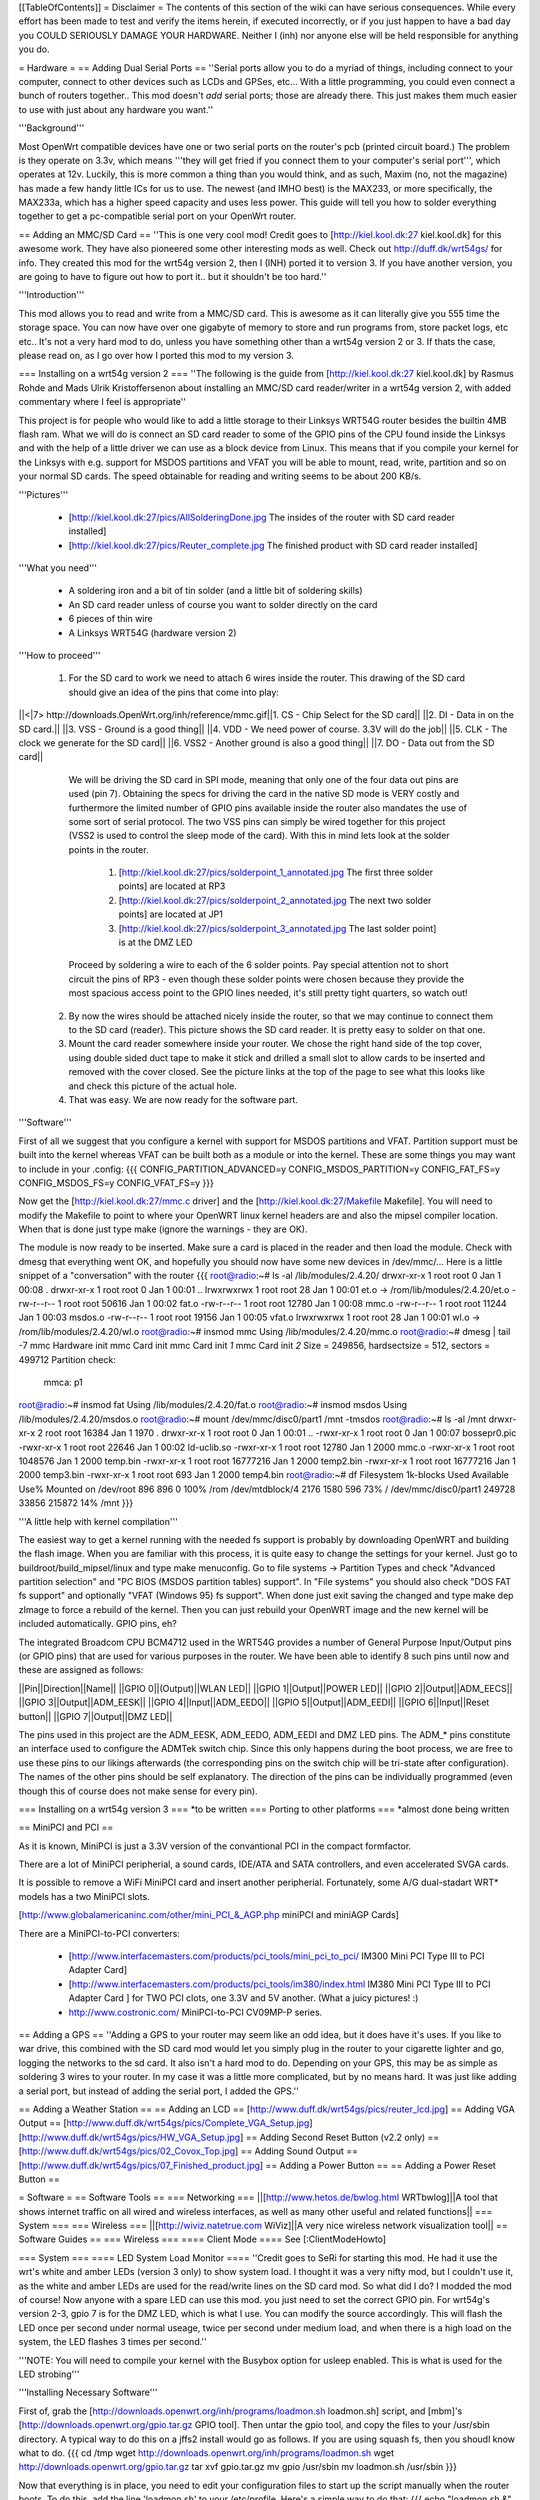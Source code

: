 [[TableOfContents]]
= Disclaimer =
The contents of this section of the wiki can have serious consequences. While every effort has been made to test and verify the items herein, if executed incorrectly, or if you just happen to have a bad day you COULD SERIOUSLY DAMAGE YOUR HARDWARE. Neither I (inh) nor anyone else will be held responsible for anything you do.

= Hardware =
== Adding Dual Serial Ports ==
''Serial ports allow you to do a myriad of things, including connect to your computer, connect to other devices such as LCDs and GPSes, etc... With a little programming, you could even connect a bunch of routers together.. This mod doesn't *add* serial ports; those are already there. This just makes them much easier to use with just about any hardware you want.''

'''Background''' 

Most OpenWrt compatible devices have one or two serial ports on the router's pcb (printed circuit board.) The problem is they operate on 3.3v, which means '''they will get fried if you connect them to your computer's serial port''', which operates at 12v. Luckily, this is more common a thing than you would think, and as such, Maxim (no, not the magazine) has made a few handy little ICs for us to use. The newest (and IMHO best) is the MAX233, or more specifically, the MAX233a, which has a higher speed capacity and uses less power. This guide will tell you how to solder everything together to get a pc-compatible serial port on your OpenWrt router.

== Adding an MMC/SD Card ==
''This is one very cool mod! Credit goes to [http://kiel.kool.dk:27 kiel.kool.dk] for this awesome work. They have also pioneered some other interesting mods as well. Check out http://duff.dk/wrt54gs/ for info. They created this mod for the wrt54g version 2, then I (INH) ported it to version 3. If you have another version, you are going to have to figure out how to port it.. but it shouldn't be too hard.''

'''Introduction'''

This mod allows you to read and write from a MMC/SD card. This is awesome as it can literally give you 555 time the storage space. You can now have over one gigabyte of memory to store and run programs from, store packet logs, etc etc.. It's not a very hard mod to do, unless you have something other than a wrt54g version 2 or 3. If thats the case, please read on, as I go over how I ported this mod to my version 3. 

=== Installing on a wrt54g version 2 ===
''The following is the guide from [http://kiel.kool.dk:27 kiel.kool.dk] by Rasmus Rohde and Mads Ulrik Kristoffersenon about installing an MMC/SD card reader/writer in a wrt54g version 2, with added commentary where I feel is appropriate''

This project is for people who would like to add a little storage to their Linksys WRT54G router besides the builtin 4MB flash ram. What we will do is connect an SD card reader to some of the GPIO pins of the CPU found inside the Linksys and with the help of a little driver we can use as a block device from Linux. This means that if you compile your kernel for the Linksys with e.g. support for MSDOS partitions and VFAT you will be able to mount, read, write, partition and so on your normal SD cards. The speed obtainable for reading and writing seems to be about 200 KB/s.

'''Pictures'''

    * [http://kiel.kool.dk:27/pics/AllSolderingDone.jpg The insides of the router with SD card reader installed]
    * [http://kiel.kool.dk:27/pics/Reuter_complete.jpg The finished product with SD card reader installed]

'''What you need'''

    * A soldering iron and a bit of tin solder (and a little bit of soldering skills)
    * An SD card reader unless of course you want to solder directly on the card
    * 6 pieces of thin wire
    * A Linksys WRT54G (hardware version 2)

'''How to proceed'''

   1. For the SD card to work we need to attach 6 wires inside the router. This drawing of the SD card should give an idea of the pins that come into play:

||<|7> http://downloads.OpenWrt.org/inh/reference/mmc.gif||1. CS - Chip Select for the SD card||
||2. DI - Data in on the SD card.||
||3. VSS - Ground is a good thing||
||4. VDD - We need power of course. 3.3V will do the job||
||5. CLK - The clock we generate for the SD card||
||6. VSS2 - Another ground is also a good thing||
||7. DO - Data out from the SD card||

      We will be driving the SD card in SPI mode, meaning that only one of the four data out pins are used (pin 7). Obtaining the specs for driving the card in the native SD mode is VERY costly and furthermore the limited number of GPIO pins available inside the router also mandates the use of some sort of serial protocol. The two VSS pins can simply be wired together for this project (VSS2 is used to control the sleep mode of the card). With this in mind lets look at the solder points in the router.

         1. [http://kiel.kool.dk:27/pics/solderpoint_1_annotated.jpg The first three solder points] are located at RP3
         2. [http://kiel.kool.dk:27/pics/solderpoint_2_annotated.jpg The next two solder points] are located at JP1
         3. [http://kiel.kool.dk:27/pics/solderpoint_3_annotated.jpg The last solder point] is at the DMZ LED

      Proceed by soldering a wire to each of the 6 solder points. Pay special attention not to short circuit the pins of RP3 - even though these solder points were chosen because they provide the most spacious access point to the GPIO lines needed, it's still pretty tight quarters, so watch out!
   2. By now the wires should be attached nicely inside the router, so that we may continue to connect them to the SD card (reader). This picture shows the SD card reader. It is pretty easy to solder on that one.
   3. Mount the card reader somewhere inside your router. We chose the right hand side of the top cover, using double sided duct tape to make it stick and drilled a small slot to allow cards to be inserted and removed with the cover closed. See the picture links at the top of the page to see what this looks like and check this picture of the actual hole.
   4. That was easy. We are now ready for the software part.

'''Software'''

First of all we suggest that you configure a kernel with support for MSDOS partitions and VFAT. Partition support must be built into the kernel whereas VFAT can be built both as a module or into the kernel. These are some things you may want to include in your .config:
{{{
CONFIG_PARTITION_ADVANCED=y
CONFIG_MSDOS_PARTITION=y
CONFIG_FAT_FS=y
CONFIG_MSDOS_FS=y
CONFIG_VFAT_FS=y
}}}

Now get the [http://kiel.kool.dk:27/mmc.c driver] and the [http://kiel.kool.dk:27/Makefile Makefile]. You will need to modify the Makefile to point to where your OpenWRT linux kernel headers are and also the mipsel compiler location. When that is done just type make (ignore the warnings - they are OK).

The module is now ready to be inserted. Make sure a card is placed in the reader and then load the module. Check with dmesg that everything went OK, and hopefully you should now have some new devices in /dev/mmc/... Here is a little snippet of a "conversation" with the router
{{{
root@radio:~# ls -al /lib/modules/2.4.20/
drwxr-xr-x    1 root     root            0 Jan  1 00:08 .
drwxr-xr-x    1 root     root            0 Jan  1 00:01 ..
lrwxrwxrwx    1 root     root           28 Jan  1 00:01 et.o -> /rom/lib/modules/2.4.20/et.o
-rw-r--r--    1 root     root        50616 Jan  1 00:02 fat.o
-rw-r--r--    1 root     root        12780 Jan  1 00:08 mmc.o
-rw-r--r--    1 root     root        11244 Jan  1 00:03 msdos.o
-rw-r--r--    1 root     root        19156 Jan  1 00:05 vfat.o
lrwxrwxrwx    1 root     root           28 Jan  1 00:01 wl.o -> /rom/lib/modules/2.4.20/wl.o
root@radio:~# insmod mmc
Using /lib/modules/2.4.20/mmc.o
root@radio:~# dmesg | tail -7
mmc Hardware init
mmc Card init
mmc Card init *1*
mmc Card init *2*
Size = 249856, hardsectsize = 512, sectors = 499712
Partition check:
 mmca: p1
root@radio:~# insmod fat
Using /lib/modules/2.4.20/fat.o
root@radio:~# insmod msdos
Using /lib/modules/2.4.20/msdos.o
root@radio:~# mount /dev/mmc/disc0/part1 /mnt -tmsdos
root@radio:~# ls -al /mnt
drwxr-xr-x    2 root     root        16384 Jan  1  1970 .
drwxr-xr-x    1 root     root            0 Jan  1 00:01 ..
-rwxr-xr-x    1 root     root            0 Jan  1 00:07 bossepr0.pic
-rwxr-xr-x    1 root     root        22646 Jan  1 00:02 ld-uclib.so
-rwxr-xr-x    1 root     root        12780 Jan  1  2000 mmc.o
-rwxr-xr-x    1 root     root      1048576 Jan  1  2000 temp.bin
-rwxr-xr-x    1 root     root     16777216 Jan  1  2000 temp2.bin
-rwxr-xr-x    1 root     root     16777216 Jan  1  2000 temp3.bin
-rwxr-xr-x    1 root     root          693 Jan  1  2000 temp4.bin
root@radio:~# df
Filesystem           1k-blocks      Used Available Use% Mounted on
/dev/root                  896       896         0 100% /rom
/dev/mtdblock/4           2176      1580       596  73% /
/dev/mmc/disc0/part1    249728     33856    215872  14% /mnt
}}}

'''A little help with kernel compilation'''

The easiest way to get a kernel running with the needed fs support is probably by downloading OpenWRT and building the flash image. When you are familiar with this process, it is quite easy to change the settings for your kernel. Just go to buildroot/build_mipsel/linux and type make menuconfig. Go to file systems -> Partition Types and check "Advanced partition selection" and "PC BIOS (MSDOS partition tables) support". In "File systems" you should also check "DOS FAT fs support" and optionally "VFAT (Windows 95) fs support". When done just exit saving the changed and type make dep zImage to force a rebuild of the kernel. Then you can just rebuild your OpenWRT image and the new kernel will be included automatically.
GPIO pins, eh?

The integrated Broadcom CPU BCM4712 used in the WRT54G provides a number of General Purpose Input/Output pins (or GPIO pins) that are used for various purposes in the router. We have been able to identify 8 such pins until now and these are assigned as follows:

||Pin||Direction||Name||
||GPIO 0||(Output)||WLAN LED||
||GPIO 1||Output||POWER LED||
||GPIO 2||Output||ADM_EECS||
||GPIO 3||Output||ADM_EESK||
||GPIO 4||Input||ADM_EEDO||
||GPIO 5||Output||ADM_EEDI||
||GPIO 6||Input||Reset button||
||GPIO 7||Output||DMZ LED||

The pins used in this project are the ADM_EESK, ADM_EEDO, ADM_EEDI and DMZ LED pins. The ADM_* pins constitute an interface used to configure the ADMTek switch chip. Since this only happens during the boot process, we are free to use these pins to our likings afterwards (the corresponding pins on the switch chip will be tri-state after configuration). The names of the other pins should be self explanatory. The direction of the pins can be individually programmed (even though this of course does not make sense for every pin). 

=== Installing on a wrt54g version 3 ===
*to be written
=== Porting to other platforms ===
*almost done being written

== MiniPCI and PCI ==

As it is known, MiniPCI is just a 3.3V version of the convantional PCI in the compact formfactor.

There are a lot of MiniPCI peripherial, a sound cards, IDE/ATA and SATA controllers, and even accelerated SVGA cards.

It is possible to remove a WiFi MiniPCI card and insert another peripherial. Fortunately, some A/G dual-stadart WRT* models has a two MiniPCI slots.

[http://www.globalamericaninc.com/other/mini_PCI_&_AGP.php miniPCI and miniAGP Cards]

There are a MiniPCI-to-PCI converters:

 * [http://www.interfacemasters.com/products/pci_tools/mini_pci_to_pci/ IM300 Mini PCI Type III to PCI Adapter Card]
 * [http://www.interfacemasters.com/products/pci_tools/im380/index.html IM380 Mini PCI Type III to PCI Adapter Card ] for TWO PCI clots, one 3.3V and 5V another. (What a juicy pictures! :)
 * http://www.costronic.com/ MiniPCI-to-PCI CV09MP-P series. 

== Adding a GPS ==
''Adding a GPS to your router may seem like an odd idea, but it does have it's uses. If you like to war drive, this combined with the SD card mod would let you simply plug in the router to your cigarette lighter and go, logging the networks to the sd card. It also isn't a hard mod to do. Depending on your GPS, this may be as simple as soldering 3 wires to your router. In my case it was a little more complicated, but by no means hard. It was just like adding a serial port, but instead of adding the serial port, I added the GPS.''


== Adding a Weather Station ==
== Adding an LCD ==
[http://www.duff.dk/wrt54gs/pics/reuter_lcd.jpg]
== Adding VGA Output ==
[http://www.duff.dk/wrt54gs/pics/Complete_VGA_Setup.jpg]
[http://www.duff.dk/wrt54gs/pics/HW_VGA_Setup.jpg]
== Adding Second Reset Button (v2.2 only) ==
[http://www.duff.dk/wrt54gs/pics/02_Covox_Top.jpg]
== Adding Sound Output ==
[http://www.duff.dk/wrt54gs/pics/07_Finished_product.jpg]
== Adding a Power Button ==
== Adding a Power Reset Button ==

= Software =
== Software Tools ==
=== Networking ===
||[http://www.hetos.de/bwlog.html WRTbwlog]||A tool that shows internet traffic on all wired and wireless interfaces, as well as many other useful and related functions||
=== System ===
=== Wireless ===
||[http://wiviz.natetrue.com WiViz]||A very nice wireless network visualization tool||
== Software Guides ==
=== Wireless ===
==== Client Mode ====
See [:ClientModeHowto]

=== System ===
==== LED System Load Monitor ====
''Credit goes to SeRi for starting this mod. He had it use the wrt's white and amber LEDs (version 3 only) to show system load.  I thought it was a very nifty mod, but I couldn't use it, as the white and amber LEDs are used for the read/write lines on the SD card mod. So what did I do? I modded the mod of course! Now anyone with a spare LED can use this mod. you just need to set the correct GPIO pin. For wrt54g's version 2-3, gpio 7 is for the DMZ LED, which is what I use. You can modify the source accordingly. This will flash the LED once per second under normal useage, twice per second under medium load, and when there is a high load on the system, the LED flashes 3 times per second.''

'''NOTE: You will need to compile your kernel with the Busybox option for usleep enabled. This is what is used for the LED strobing'''

'''Installing Necessary Software'''

First of, grab the [http://downloads.openwrt.org/inh/programs/loadmon.sh loadmon.sh] script, and [mbm]'s [http://downloads.openwrt.org/gpio.tar.gz GPIO tool]. Then untar the gpio tool, and copy the files to your /usr/sbin directory. A typical way to do this on a jffs2 install would go as follows. If you are using squash fs, then you shoudl know what to do.
{{{
cd /tmp
wget http://downloads.openwrt.org/inh/programs/loadmon.sh
wget http://downloads.openwrt.org/gpio.tar.gz
tar xvf gpio.tar.gz
mv gpio /usr/sbin
mv loadmon.sh /usr/sbin
}}} 

Now that everything is in place, you need to edit your configuration files to start up the script manually when the router boots. To do this, add the line 'loadmon.sh' to your /etc/profile. Here's a simple way to do that:
{{{
echo "loadmon.sh &" >> /etc/profile
}}}

For example, it looks like this on my system:
{{{
#!/bin/sh
[ -f /etc/banner ] && cat /etc/banner

export PATH=/bin:/sbin:/usr/bin:/usr/sbin
export PS1='\u@\h:\w\$ '

alias less=more
alias vim=vi

arp() { cat /proc/net/arp; }
ldd() { LD_TRACE_LOADED_OBJECTS=1 $*; }
loadmon.sh &
}}}

Now reboot and test it out :)

If you dont want to build your own firmware, and you own a router with the white and orange lights, you can try this script.  It will show the white light if load is low, white and orange at medium load, and orange at high load:

{{{
#!/bin/sh

#Set GPIO to the GPIO of the LED you wish to use.
# Default is 7 for DMZ LED on most routers..
GPIOG=2
GPIOR=3
DELAY=2
HIGHLOAD="70"
MEDLOAD="30"

while sleep $DELAY; do
   load=$(cat /proc/loadavg | cut -d " " -f1 | tr -d ".")
   #echo $load

    if [ "$load" -gt "$HIGHLOAD" ]; then
        gpio enable $GPIOG
        gpio disable $GPIOR
    elif [ "$load" -gt "$MEDLOAD" ]; then
        gpio disable $GPIOG
        gpio disable $GPIOR
    else
        gpio disable $GPIOG
        gpio enable $GPIOR
    fi
done
}}}
= Firmware =
== Overclocking ==
''Overclocking the WRT has been a very sought-after mod. Many people overclock their home PCs, and now I will tell you how to overclock your OpenWrt router. Please read the "troubleshooting" section at the bottom of this document, it contains important information on things you should do before trying to overclock.''

'''Background Info'''

Many people know that by setting the nvram variable clkfreq, you can overclock your router. Many people also know that Linksys actually released a beta firmware, changing clkfreq to 216 to fix stability issues. That quick fix actually works quite well, as many people can tell you. Linksys also released a lesser-known beta firmware that set clkfreq to 240. There are also a few things discovered by [mbm] and I that seem to affect performance. First off, you can NOT set clkfreq to any number you want. It is very selective, and only certain values work. Also, there are 2 clocks you can adjust. This was previously unknown (read: another OpenWrt first.)

'''NOTE: While many people have had success with this, some have not. It is HIGHLY recommended that you flash the modified CFE images I (inh) provide at [http://downloads.opnewrt.org/inh/cfe/] in case something goes wrong. Otherwise you will have to setup a JTAG cable to debrick'''

'''Simple Overclocking'''

As stated earlier, Linksys released firmware that made their routers run at 216 MHz instead of 200 to fix stability issues. You too can do this simple overclock to make your router run much more solidly. Here is all you have to do.

At the OpenWrt prompt, type:
{{{
nvram set clkfreq=216
nvram commit
}}}

Thats it! Reboot your router by either unplugging it and plugging it back in, or by typing:
{{{
reboot
}}}
Simple enough! If your router was unstable with high traffic loads before, you should be much more stable now :)

'''Moderate Overclocking'''

While a 16mHz increase doesn't seem like much, it works wonders for the router. But what if you want to go faster? Setting clkfreq to 220 locks up the router, and then you are stuck with having to use the JTAG method to de-brick. That is, of course,  assuming you didn't change the default values in the CFE file, in which case all you have to do is reboot with the reset button held in... see the 'changing cfe defaults' guide)

Anyways, back on topic.. More speed! 
The trick with making it run faster is setting the right clkfreq values. The wrong ones turn your router into a brick. Here is a list of values that are known to work: 192,200,216,228,240,252,264,272,280,288,300

I've personally tested all of them on my wrt54g version 3, and they all worked. There is one caveat however; values above 264 seem to have no change. By checking the cpuinfo, it still reports the BogoMIPS as 264, even if clkfreq is set above that. To check your cpuinfo, type:
{{{
cat /proc/cpuinfo
}}}

Try the values, test your performance, or just bask in all your overclocking glory :)

'''Advanced Overclocking'''

This is the good stuff, especially if you have done the MMC/SD card mod, as it boosts the read/write speeds from 200 kilobytes a second to over 330 :D

In addition to setting clkfreq to a higher number, there is also another clock that can be controlled. This is called the sb clock, and is believed to be the clock that controls the speed of the data transfer between different areas of the Broadcom CPU. To set it, you set clkfreq like this:
{{{
nvram set clkfreq=MIPSclock,SBclock
}}}

For example, the following does the same as if you were to set clkfreq to 264:
{{{
nvram set clkfreq=264,132
}}}

MIPSclock is the standard clock you change when setting clkfreq with one value. The second number you set it to is the aforementioned SBclock. The SBclock, just like the MIPSclock, only has certain values that can be used, or it will brick your router. Here's a table:

||MIPSclock||||SBclock||
||||||||
||192||||96||
||200||||100||
||216||||108||
||228||||101333333||
||228||||114||
||240||||120||
||252||||126||
||264||||132||
||272||||116571428||
||280||||120||
||288||||123428571||
||300||||120||

/!\ '''Some users have reported problems going above 240; you will need a JTAG cable to erase nvram if the clkfreq setting doesn't work.'''

Those are all values known to work. You can either set just the MIPSclock by using that value, or set both MIPS and SB clocks by using:
{{{
nvram set clkfreq=MIPSclock,sbclock
}}}

You can also mix and match values. I've personally found that setting MIPSclock to 300 and SBclock to 96, I get much better performance.

'''Conclusion'''

The clock seems to still remain somewhat of a mystery. With the recently discovered SBclock, and table of usable values, overclocking is a much more feasible and safe mod than it used to be. 

'''Troubleshooting'''

Setting an invalid clkfreq value can have a very undesirable effect: complete router lockup, AKA 'bricking.' Normally bricking isn't that bad of a thing. You can simply use the [http://openwrt.org/OpenWrtDocs/Troubleshooting#head-d1e14acb3488c8f4b91727d72dce9f59583f9d65 JTAG method] to de-brick. When setting clkfreq values, however, you must take extra care. If you set an invalid window, you have a VERY VERY small time frame to get the jtag to erase the nvram before the CPU locks up. Rough estimates give a window of 1/2 second. If you have ever had to do this, it is a very big annoyance. A better solution is to add the nvram value reset_gpio to the default nvram stored in the cfe. By setting the right value to reset_gpio, and flashing the modified cfe back on to your router, if you do set a wrong clkfreq value, all you have to do is reset with the reset button held in, and everything will reset back to defaults. Details on  this method can be found [http://openwrt.org/OpenWrtDocs/Customizing#head-50e9ee3f70e5d5229aeade4c624b965b24de5967 here].

== Changing CFE defaults ==
''The following is a guide from http://wl500g.dyndns.org/wrt54g.html that I've copied here, with added commentary. I am not the original author, that credit goes to Oleg.''

Copyright (c) 2005 Oleg I. Vdovikin
IMPORTANT: This information provided AS IS, without any warranties. If in doubt leave this page now. This information applies to WRT54G hw rev 2.0, 2.2, 3.0. No other units were tested, but most likely WRT54GS units should be the same. WRT54G hw rev 1.x use different layout, so you need to adjust things accordingly.

The wrt54g v.2.2 unit was kindly donated to me by maxx, the member of the forum.chupa.nl forum. I would like to publically say thank you to him.

'''Extracting default values'''

Telnet/ssh to your router running your favorite firmware and type the following
{{{
dd if=/dev/mtdblock/0 bs=1 skip=4116 count=2048 | strings > /tmp/cfe.txt
dd if=/dev/mtdblock/0 of=/tmp/cfe.bin
}}}

Copy both cfe.bin and cfe.txt to your linux box (this is required).

''To copy files from your router to your computer, make sure the Dropbear package is installed, and type:
{{{
scp root@<router ip>:/tmp/cfe.bin /directory/on/your/computer
scp root@<router ip>:/tmp/cfe.txt /directory/on/your/computer
}}}
''
Check cfe.txt, it should look like this (this is from v.2.2):
{{{
boardtype=0x0708
boardnum=42
boardrev=0x10
boardflags=0x0118
boardflags2=0
sromrev=2
clkfreq=200
sdram_init=0x000b
sdram_config=0x0062
sdram_refresh=0x0000
sdram_ncdl=0x0
et0macaddr=00:90:4C:00:00:00
et0phyaddr=30
et0mdcport=0
gpio5=robo_reset
vlan0ports=1 2 3 4 5*
vlan0hwname=et0
vlan1ports=0 5
vlan1hwname=et0
wl0id=0x4320
il0macaddr=00:90:4C:00:00:00
aa0=3
ag0=255
pa0maxpwr=0x4e
pa0itssit=62
pa0b0=0x15eb
pa0b1=0xfa82
pa0b2=0xfe66
wl0gpio2=0
wl0gpio3=0
cctl=0
ccode=0
dl_ram_addr=a0001000
os_ram_addr=80001000
os_flash_addr=bfc40000
lan_ipaddr=192.168.1.1
lan_netmask=255.255.255.0
scratch=a0180000
boot_wait=off
watchdog=5000
bootnv_ver=2
}}}

'''Changing defaults'''

Open cfe.txt using text editor and change defaults in the way you like (but be extremely careful, as some changes could prevent device from booting and you will need to use JTAG cable to bring it back to life). For me I've decided to enable both Afterburner (Speedbooster) and set boot_wait to on by default, so reset to default no longer messes the things, so I've applied this pseudo-patch (please note, that I've added bit 0x200 to boardflags to enable afterburner):
{{{
-boardflags=0x0118
-boot_wait=off
+boardflags=0x0318
+boot_wait=on
}}}

''To make life easier for me, I added "reset_gpio=6" to the cfe.txt file. This way, if I do set something wrong, like clkfreq, and the router just locks up, I wont have to try over and over again to hit a very slim window with the JTAG to erase the nvram. I can just hold reset when the router powers on, and it will use the default nvram values stored in the cfe.''

If you do not understand some things in this file, do not try to edit it. This is also applies to afterburner. I've also tried to change default lan_ipaddr, but this does not work in the way I expect: CFE started to answer to ping request to new lan_ipaddr, but it does not accept tftp transfers...

'''Creating new CFE image'''

You will need a nvserial utility which comes with several GPL tarballs. Linksys supplies it in the wrt54g.1.42.3, wrt54g.1.42.2, wap55ag.1.07, wap54gv2.2.06. Launch nvserial in the way like this on your x86 linux box:
''You can get nvserial from http://downloads.openwrt.org/inh/nvserial''
{{{
nvserial -i cfe.bin -o cfe_new.bin -b 4096 -c 2048 cfe.txt
}}}
It works really slow, but it should finally create cfe_new.bin file for you, which has new embedded nvram.

'''Recompiling kernel with writable pmon partition'''

By default most firmwares has pmon partition write protected, i.e. you can't flash anything to this first 256k of flash. This is to prevent corrupting PMON/CFE. To remove this "lock" you will need to apply this patch to the kernel and recompile your firmware:
{{{
--- linux/arch/mips/brcm-boards/bcm947xx/setup.c.orig   2005-01-23 19:29:05.000000000 +0300
+++ linux/arch/mips/brcm-boards/bcm947xx/setup.c        2005-03-26 15:13:33.000000000 +0300
@@ -179,7 +179,7 @@
 #ifdef CONFIG_MTD_PARTITIONS

 static struct mtd_partition bcm947xx_parts[] = {
-       { name: "pmon", offset: 0, size: 0, mask_flags: MTD_WRITEABLE, },
+       { name: "pmon", offset: 0, size: 0 /*, mask_flags: MTD_WRITEABLE,*/ },
        { name: "linux", offset: 0, size: 0, },
        { name: "rootfs", offset: 0, size: 0, mask_flags: MTD_WRITEABLE, },
        { name: "nvram", offset: 0, size: 0, },
}}}

'''Flashing new CFE image'''

So, once you've recompiled and flashed your new firmware you need you upgrade CFE. This process is dangerous, as flash failure during it will prevent your unit from booting. Copy cfe_new.bin to your wrt54g and flash it. The exact commands are dependent on the firmware. With OpenWrt I've used the following:

{{{
mtd unlock pmon
mtd write /tmp/cfe_new.bin pmon
}}}

''I recommend using the JTAG cable method for re-flashing your CFE. If something were to go wrong, you would end up needing the JTAG cable anyways. It's really cheap and easy to build, and makes it possible to recover from almost any error you make when writing to the flash. Check out http://openwrt.org/OpenWrtDocs/Troubleshooting ''

'''Checking it'''

Embedded nvram is only used, when real nvram is either corrupted or empty (CRC/magic checks fails), so you will need to erase nvram or to reset to defaults. With OpenWrt type this:
{{{
mtd erase nvram
}}}
Then cross your fingers and reboot your unit. And remember - I'm not responsible for any damage to your unit, as this information is provided AS IS for my own pleasure. oleg@cs.msu.su
Posted: 2005-04-03

== Customizing Firmware Image ==

It is relatively easy to create a custom firmware image which is pre-loaded with particular software packages and your own files.  For example, it's easy to move the root home directory to /root, pre-load an .ssh/authorized_keys file, and modify /etc/passwd to include a stock password and point the root home directory at /root instead of the default /tmp.  To do this you will need a Linux system and to download the source tar file.  Extract this tar file, cd into the "openwrt" directory and look in the "docs" subdirectory.  Documentation for customizing the image is located there.

The short form is that you first run "make" and will be presented with a configuration like the normal Linux kernel menuconfig.  Use this to select various software packages and configurations.  When done, customize the base file-system by modifying the filesystem image under "target/default/target_skeleton", and then run "make" again.  This will run quite a while, well over an hour on a Pentium M 1.8 system.  When complete, your customized firmware will be in the "bin" subdirectory, ready to install.  If you make changes to the filesystem image, you'll need to regenerate the firmware with "make target_prepare target_install".  If you remove files, you will need to remove them from "build_mipsel/root" as well, or they will persist across new firmware image builds.

= Downloads =
== Programs ==
